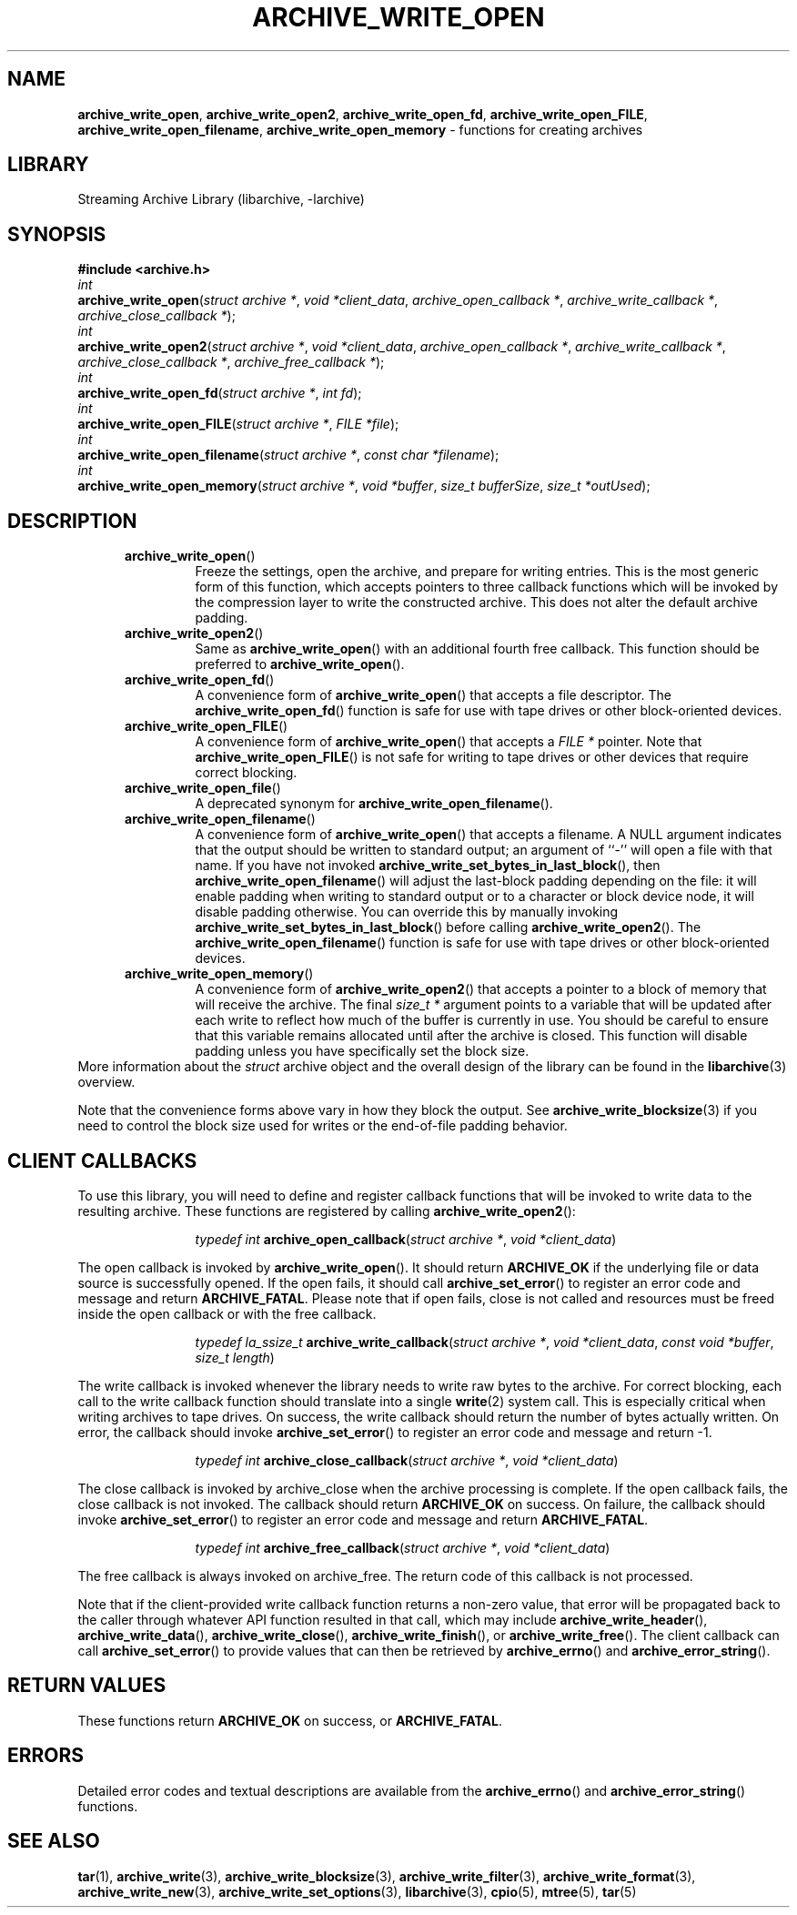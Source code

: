 .TH ARCHIVE_WRITE_OPEN 3 "November 12, 2020" ""
.SH NAME
.ad l
\fB\%archive_write_open\fP,
\fB\%archive_write_open2\fP,
\fB\%archive_write_open_fd\fP,
\fB\%archive_write_open_FILE\fP,
\fB\%archive_write_open_filename\fP,
\fB\%archive_write_open_memory\fP
\- functions for creating archives
.SH LIBRARY
.ad l
Streaming Archive Library (libarchive, -larchive)
.SH SYNOPSIS
.ad l
\fB#include <archive.h>\fP
.br
\fIint\fP
.br
\fB\%archive_write_open\fP(\fI\%struct\ archive\ *\fP, \fI\%void\ *client_data\fP, \fI\%archive_open_callback\ *\fP, \fI\%archive_write_callback\ *\fP, \fI\%archive_close_callback\ *\fP);
.br
\fIint\fP
.br
\fB\%archive_write_open2\fP(\fI\%struct\ archive\ *\fP, \fI\%void\ *client_data\fP, \fI\%archive_open_callback\ *\fP, \fI\%archive_write_callback\ *\fP, \fI\%archive_close_callback\ *\fP, \fI\%archive_free_callback\ *\fP);
.br
\fIint\fP
.br
\fB\%archive_write_open_fd\fP(\fI\%struct\ archive\ *\fP, \fI\%int\ fd\fP);
.br
\fIint\fP
.br
\fB\%archive_write_open_FILE\fP(\fI\%struct\ archive\ *\fP, \fI\%FILE\ *file\fP);
.br
\fIint\fP
.br
\fB\%archive_write_open_filename\fP(\fI\%struct\ archive\ *\fP, \fI\%const\ char\ *filename\fP);
.br
\fIint\fP
.br
\fB\%archive_write_open_memory\fP(\fI\%struct\ archive\ *\fP, \fI\%void\ *buffer\fP, \fI\%size_t\ bufferSize\fP, \fI\%size_t\ *outUsed\fP);
.SH DESCRIPTION
.ad l
.RS 5
.TP
\fB\%archive_write_open\fP()
Freeze the settings, open the archive, and prepare for writing entries.
This is the most generic form of this function, which accepts
pointers to three callback functions which will be invoked by
the compression layer to write the constructed archive.
This does not alter the default archive padding.
.TP
\fB\%archive_write_open2\fP()
Same as
\fB\%archive_write_open\fP()
with an additional fourth free callback. This function should be preferred to
\fB\%archive_write_open\fP().
.TP
\fB\%archive_write_open_fd\fP()
A convenience form of
\fB\%archive_write_open\fP()
that accepts a file descriptor.
The
\fB\%archive_write_open_fd\fP()
function is safe for use with tape drives or other
block-oriented devices.
.TP
\fB\%archive_write_open_FILE\fP()
A convenience form of
\fB\%archive_write_open\fP()
that accepts a
\fIFILE *\fP
pointer.
Note that
\fB\%archive_write_open_FILE\fP()
is not safe for writing to tape drives or other devices
that require correct blocking.
.TP
\fB\%archive_write_open_file\fP()
A deprecated synonym for
\fB\%archive_write_open_filename\fP().
.TP
\fB\%archive_write_open_filename\fP()
A convenience form of
\fB\%archive_write_open\fP()
that accepts a filename.
A NULL argument indicates that the output should be written to standard output;
an argument of
``-''
will open a file with that name.
If you have not invoked
\fB\%archive_write_set_bytes_in_last_block\fP(),
then
\fB\%archive_write_open_filename\fP()
will adjust the last-block padding depending on the file:
it will enable padding when writing to standard output or
to a character or block device node, it will disable padding otherwise.
You can override this by manually invoking
\fB\%archive_write_set_bytes_in_last_block\fP()
before calling
\fB\%archive_write_open2\fP().
The
\fB\%archive_write_open_filename\fP()
function is safe for use with tape drives or other
block-oriented devices.
.TP
\fB\%archive_write_open_memory\fP()
A convenience form of
\fB\%archive_write_open2\fP()
that accepts a pointer to a block of memory that will receive
the archive.
The final
\fIsize_t *\fP
argument points to a variable that will be updated
after each write to reflect how much of the buffer
is currently in use.
You should be careful to ensure that this variable
remains allocated until after the archive is
closed.
This function will disable padding unless you
have specifically set the block size.
.RE
More information about the
\fIstruct\fP archive
object and the overall design of the library can be found in the
\fBlibarchive\fP(3)
overview.
.PP
Note that the convenience forms above vary in how
they block the output.
See
\fBarchive_write_blocksize\fP(3)
if you need to control the block size used for writes
or the end-of-file padding behavior.
.SH CLIENT CALLBACKS
.ad l
To use this library, you will need to define and register
callback functions that will be invoked to write data to the
resulting archive.
These functions are registered by calling
\fB\%archive_write_open2\fP():
.RS 5
.IP
\fItypedef int\fP
\fB\%archive_open_callback\fP(\fI\%struct\ archive\ *\fP, \fI\%void\ *client_data\fP)
.RE
.PP
The open callback is invoked by
\fB\%archive_write_open\fP().
It should return
\fBARCHIVE_OK\fP
if the underlying file or data source is successfully
opened.
If the open fails, it should call
\fB\%archive_set_error\fP()
to register an error code and message and return
\fBARCHIVE_FATAL\fP.
Please note that if open fails, close is not called and resources must be
freed inside the open callback or with the free callback.
.RS 5
.IP
\fItypedef la_ssize_t\fP
\fB\%archive_write_callback\fP(\fI\%struct\ archive\ *\fP, \fI\%void\ *client_data\fP, \fI\%const\ void\ *buffer\fP, \fI\%size_t\ length\fP)
.RE
.PP
The write callback is invoked whenever the library
needs to write raw bytes to the archive.
For correct blocking, each call to the write callback function
should translate into a single
\fBwrite\fP(2)
system call.
This is especially critical when writing archives to tape drives.
On success, the write callback should return the
number of bytes actually written.
On error, the callback should invoke
\fB\%archive_set_error\fP()
to register an error code and message and return -1.
.RS 5
.IP
\fItypedef int\fP
\fB\%archive_close_callback\fP(\fI\%struct\ archive\ *\fP, \fI\%void\ *client_data\fP)
.RE
.PP
The close callback is invoked by archive_close when
the archive processing is complete. If the open callback fails, the close
callback is not invoked.
The callback should return
\fBARCHIVE_OK\fP
on success.
On failure, the callback should invoke
\fB\%archive_set_error\fP()
to register an error code and message and
return
\fBARCHIVE_FATAL\fP.
.RS 5
.IP
\fItypedef int\fP
\fB\%archive_free_callback\fP(\fI\%struct\ archive\ *\fP, \fI\%void\ *client_data\fP)
.RE
.PP
The free callback is always invoked on archive_free.
The return code of this callback is not processed.
.PP
Note that if the client-provided write callback function
returns a non-zero value, that error will be propagated back to the caller
through whatever API function resulted in that call, which
may include
\fB\%archive_write_header\fP(),
\fB\%archive_write_data\fP(),
\fB\%archive_write_close\fP(),
\fB\%archive_write_finish\fP(),
or
\fB\%archive_write_free\fP().
The client callback can call
\fB\%archive_set_error\fP()
to provide values that can then be retrieved by
\fB\%archive_errno\fP()
and
\fB\%archive_error_string\fP().
.SH RETURN VALUES
.ad l
These functions return
\fBARCHIVE_OK\fP
on success, or
\fBARCHIVE_FATAL\fP.
.SH ERRORS
.ad l
Detailed error codes and textual descriptions are available from the
\fB\%archive_errno\fP()
and
\fB\%archive_error_string\fP()
functions.
.SH SEE ALSO
.ad l
\fBtar\fP(1),
\fBarchive_write\fP(3),
\fBarchive_write_blocksize\fP(3),
\fBarchive_write_filter\fP(3),
\fBarchive_write_format\fP(3),
\fBarchive_write_new\fP(3),
\fBarchive_write_set_options\fP(3),
\fBlibarchive\fP(3),
\fBcpio\fP(5),
\fBmtree\fP(5),
\fBtar\fP(5)
